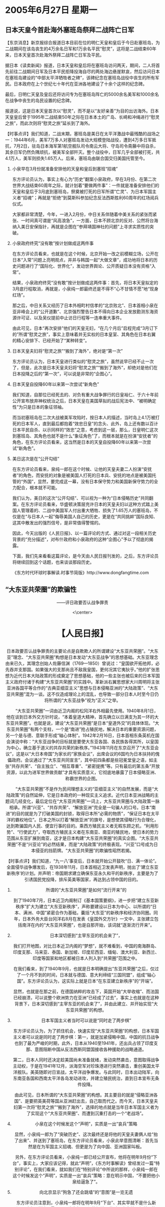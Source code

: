 # -*- org -*-

# Time-stamp: <2011-08-04 00:33:08 Thursday by ldw>

#+OPTIONS: ^:nil author:nil timestamp:nil creator:nil H:2

#+STARTUP: indent

* 2005年6月27日 星期一

  

** 日本天皇今首赴海外塞班岛祭拜二战阵亡日军

【东京消息】新京报综合报道日本目前在位的明仁天皇和皇后于今日赴塞班岛，为二战期间在该岛丧生的4万余名日军和1万余名平民“慰灵”，这将是二战结束60年来，日本天皇首次赴海外祭拜二战阵亡日军及平民。

据日本《读卖新闻》报道，日本天皇和皇后将在塞班岛访问两天，期间，二人将首先前往二战期间日军及日本平民拒降投海自尽的两处海边悬崖默哀，然后访问日本在塞班岛建设的“中部太平洋牺牲者之碑”，该碑纪念在塞班岛战役中丧生的所有军民。日本政府在上个世纪七十年代在亚洲各地建设了十余个这样的纪念碑。

最后，日明仁天皇及皇后还将访问专为在塞班岛阵亡的5000余名美军和1000余名在战争中丧生的岛民设置的纪念碑。

报道说，这是日本天皇首次以“慰灵”，而不是以“友好亲善”为目的出访海外。日本天皇皇后曾于1995年二战结束50年之际在日本本土的广岛、长崎和冲绳进行“慰灵之旅”，而此次则将“慰灵之旅”延长到了海外。



【时事点评】我们知道，二战末期，塞班岛是美日在太平洋激战中最残酷的战场之一：1944年6月，美军7万多人对塞班岛发动大规模登陆战役，遭到4万多日军抵抗，7月2日，驻岛日本海军第1航空舰队司令南云大将、守岛司令斋藤中将自杀，其余日军仍然负隅顽抗，被美军全部歼灭。整个战役中，日军几乎全部被打死，共4.1万人，美军则损失1.65万人。后来，塞班岛由联合国交归美国托管至今。


*** 小泉早在3月份就准备安排他的天皇和皇后到塞班“招魂”

东方评论员认为，事实上有心为“历史”翻案小泉政府，早在3月份、在第二次世界大战结束60周年之际，就计划着“要做两件事”：一件就是准备安排他们的天皇和皇后于3月底到塞班岛，祭奠被打死的日军所谓“亡灵”、为日本军国主义者“招魂”；再就是“拒绝”到莫斯科参加纪念反法西斯胜利60周年的红场阅兵仪式。

大家都非常清楚，今年，一进入2月份，中日关系伴随着中美关系的紧张而紧张、一时间真可谓是“风高浪急”，一方面，日本不顾北京的反对、公然将台海纳入美日安保指针，再就是企图在“参拜靖国神社的问题”上寻求实质性的突破。


*** 小泉政府终究“没有敢”按计划做成这两件事

在东方评论员看来，也就是在这个时候，北京开始一改之前模糊立场，公开在日本“入常”问题上亮明观点，并并与韩国一起“大做文章”，成功地将日本的历史问题进行了“国际化、世界化”，发动世界舆论、公开质疑日本没有资格“入常”。

结果，小泉政府终究“没有敢”按计划做成这两件事：首先，将日本天皇拟定的3月底行程取消，再就是，小泉纯一郎最终还是不得不“心不甘情不愿”地“现身红场”。

那之后，中日关系又经历了日本外相町村信孝的“北京败北”、日本首相小泉在亚非峰会上的“公开道歉”、北京强烈警告日本不得向日本企业发放勘测东海资源许可证、以及吴仪提前中止访日行程等一连串重大事件。

由此可见，日本“再次安排”他们的天皇无妇，“在几个月后”启程完成“3月订下的”所谓“慰灵之旅”，事实上意味着并无实权的日本皇室、其角色在日本右翼的精心安排下、已经开始了“某种转变”。


*** 日本天皇夫妇将“慰灵之旅”“搬到了海外”，绝对是“第一次”

东方评论员认为，日本天皇进行类似的“慰灵之旅”，虽然说早已经不止一次了，但是，此次是日本天皇夫妇将“慰灵之旅”“搬到了海外”，却绝对是他们在日本投降之后的“第一次”，可以说是非常的“企图心”。


*** 日本天皇自投降60年以来第一次尝试“新角色”

我们知道，自那位已经死去的、对负有重大战争罪行的日皇裕仁、于六十年前公开宣布放弃神权统治之后，日本天皇在美国草拟的战后宪法中、“被明确定性”为只是日本的象征领袖。

而当初塞班岛在二次大战被美军攻陷时，按日本人的描述，当时岛上4.1万被打死的日本军人，直到最后都抱着“效忠日皇”的念头、此外，岛上还有数以百计日本平民自杀、以示同样的“效忠”之意，考虑到这一层，那么，日皇明仁这次到塞班岛、其角色也就不是什么“象征角色”了，而根本就是在扮演“安抚者”的角色，在东方评论员看来，这当然是日本的天皇自投降60年以来第一次尝试“新角色”。

*** 美日这次是在“公开勾结”

在东方评论员看来，泉纯一郎在这个时候、让他的天皇夫妻二人扮演“安抚者”的角色，而安抚的对象是被美国人打死的日本兵、安抚的地点是被美国托管的“外国”，显然，要完成这一幕，没有日本保守势力和美国新保守势力的全力配合，根本就不可能。

我们认为，美日的这次“公开勾结”、可以视为一种为“日本侵略历史”共同翻案。在东方评论员看来，华盛顿决策层充许日本的天皇夫妇以这种方式踏上美国人管理着的、二战中美国军人付出重大牺牲、损失了1.65万人的塞班岛，不仅是在“与日本人一起”侮辱美国人自己的历史，更是在“共同挑衅”国际良知、这其中散发出的强烈信号，是非常值得警惕的。

因此，今天出版的《人民日报》、以一篇评论的方式、通过对这一段相关历史背景的“充分描述”，对布什政府和小泉政府的这种“企图心”予以了彻底的揭露。

下面，我们先来看看这篇评论，是今天由人民日报刊发的，之后，东方评论员将继续回到这个话题，也来谈谈那段历史。

《东方时代环球时事解读.时事节简版》http://www.dongfangtime.com

** “大东亚共荣圈”的欺骗性
#+HTML:<center>
——评日政要否认战争罪责
#+HTML:<\center>

#+HTML:<h1>
【人民日报】
#+HTML:</h1>
日本政要否认战争罪责的主要论点是自欺欺人的所谓建设“大东亚共荣圈”。“大东亚”理念、“大东亚共荣圈”构想是日本发动“大东亚战争”的思想基础。大东亚理念由来已久，其理念创始人佐藤信渊（1769—1850）曾说过：“皇国欲开拓他邦，必先吞并支那国。如果强大的支那尚且不敌我皇国，更何况其它夷狄乎。”他的扩张思想为近代日本大陆政策的形成奠定了思想基础，他的一些主张也被后来的日本军国主义政府付诸于构建“大东亚共荣圈”的实践中。革新派右翼思想家大川周明将主张亚洲各国平等合作的“古典亚细亚主义”思想与日本侵略亚洲的“大陆政策”、“大东亚共荣圈”混为一谈。这不仅造成理论上的混乱，也导致一部分日本人时至今日仍将所谓的“大东亚战争”视为“正义”之举。


　　“大东亚共荣圈”一词由近卫内阁的松冈洋右外相最先使用。1940年8月1日，他在谈到日本外交方针时说，“本着皇道大精神，首先确立以日满支为其一环的大东亚共荣圈”。也就是说，建设“大东亚共荣圈”是日本“皇道外交”的具体体现。“大东亚共荣圈”有两个支柱，一个是“南进”抢占殖民地，解决日本的重要资源问题，另一个是与德、意联手形成“轴心体制”。1942年2月16日，日本首相东条英机在国会演说中称：“大东亚战争的目标就是要使大东亚各国、各民族各得其所，以皇国为中心，确立基于道义的共存共荣的新秩序。”1943年11月在东京召开了“大东亚会议”，这是以“大日本帝国”为家长的“家族会议”，出席会议的6国均为日本扶持的傀儡政府。会议通过了“大东亚共同宣言”，其中前四条都是些冠冕堂皇之语，如主张“共存共荣”、“自主独立”、“相互尊重”、“紧密提携”等。只有最后的第五条“开放资源，以此为进军世界做贡献”才具有实质意义，它彻底地暴露了日本侵略亚洲、称霸世界的企图。


　　“大东亚共荣圈”不是作为民间理想主义的“亚细亚主义”的自然发展，而是“大陆政策”的自然延伸，它是日本政府的一种现实主义追求。近代日本亚洲战略的主题词几经变化，最后定位在“大东亚共荣圈”一词上，大东亚共荣圈与大陆政策一脉相承。所谓“兴亚”、“共存共荣”、“解放亚洲”完全是一句骗人的口号。日本“南进”的目的就是为了打破美国的封锁，取得日本所“必需的物质”，“保证日本在太平洋的霸权地位”。日本之所以打着“解放亚洲”的旗号，是想使其侵略行为合理化，达到欺骗国内人民、便宜行事的目的。乘西方殖民主义者无暇东顾之机，“利用形势”、“行使武力”，夺取西方殖民主义者在东南亚、南亚的殖民地，使日本的势力范围从东亚扩展到南亚，这才是日本构建“大东亚共荣圈”的真实企图。“大东亚共荣圈”不是“兴亚论”的必然结果，而是“大陆政策”的终极表现。“兴亚”口号成为日本侵亚的挡箭牌。“大东亚共荣圈”的欺骗性昭然若揭。


【时事点评】我们知道，“九一八’事变后，日本就开始公开鼓吹“日、满一体论”。全面侵华战争爆发后，在1938年11月，日本首相近卫发表声明，抛出了‘建立东亚新秩序’的计划。并声明：帝国期求建立确保东亚永久和平的新秩序，主要是为了引诱国民党投降，排斥英美等国家，再达到占领中国的目的。


*** 所谓的“大东亚共荣圈”是如何“流行开来”的


到了1940年7月，日本近卫内阁制订《基本国策要纲》，进一步把“建立东亚新秩序”扩大为建立“大东亚新秩序”，声称要建设以日本为中心、以所谓的“日本、满洲、中国”紧密合作为基础，囊括“大东亚”的新秩序和经济协同圈。同年，日本外务大臣台冈洋右8月在发表《皇国外交方针》一文中，主张建立包括南洋在内的“大东亚共荣圈”，也是自那开始，该词就“逐渐流行开来”。


*** 日本深切感到“主宰东亚的机会来了”，

我们打开地图，对比日本近卫内阁的“梦想”，就不难看到，中国的南海群岛、印度支那、马来亚、泰国、新加坡、印度尼西亚、缅甸、澳大利亚、新西兰、印度等国家和地区都被日本人列入到“共荣圈”范围之中。

在我们看来，到了1940年9月，也就是日本明确提出“东亚共荣圈”之后，仅过了一个月不到的时间，日本就与德国、意大利缔结“三国同盟”，组成“轴心国”。东方评论员认为，这实际上就是日本“在东亚建立新秩序”的“开端”。

显然，也就是在那之前，在德国纳粹的攻击下，英国开始“大举收缩”、而法国已经崩溃，可以说整个欧洲势力在亚洲“已经成了过去”，事实上也就是在这种背景下，日本深切感到“主宰东亚的机会来了”，并由此建立、并开始实现“大东亚共荣圈”的构想。


*** 日本军国主义者当时可以说是“同时走了两步棋”

东方评论员认为，为了抓住机会，快速实现“大东亚共荣圈”的构想，日本军国主义者可以说是同时走了两步棋：第一，就是加紧侵略中国，中国的抗日战争也到了最为严峻的时期，此外，日本从1940至1941年，还出兵占领了印度支那、意图阻断中国从反法西斯同盟国接收各种援助的战略通道。

第二，日本人同时还决定趁美国尚未准备就绪，发动突然袭击，意图取得战争主动权，于是在1941年12月，派海空军对珍珠港进行突然袭击，重创美国太平洋舰队。美英随即对日宣战，太平洋战争爆发。与此同时，日本出动陆军，向东南亚各国和西南太平洋各岛发动进攻，并建立殖民统治，直到日本宣布无条件投降。

由此可见，日本所谓的“大东亚共荣圈”的构想。其主要目的就是“侵略亚洲各国”、是要把英美荷等国从亚洲赶出去，自己取而代之。而今天，日本天皇夫妇第一次将“慰灵之旅”“搬到了海外”，选择的地点就是当年日本军国主义者为了实现这个“大东亚共荣圈”、而遭到沉重打击的一个“老战场”。


*** 小泉在这个时候发这个“声明”，实质是一出“哀兵”策略

显然，小泉纯一郎为了“突破历史”、这次最终还是将他的天皇夫妻俩人给“抬了出来”、并送到了塞班岛，在东方评论员看来，小泉此举意图清晰：首先当然是在为军国主义招魂、但更是为了向中国、亚洲国家叫板。

另外，在东方评论员看来，小泉纯一郎已经公开宣布，他将在明年9月份“下台”，事实上，大家应该记得，就此“声明”，《东方时事解读》曾经发过一篇“特别评论”，在我们看来，就如我们在“特别评论”中所说的那样，小泉纯一郎在这个时候发这个“声明”，实质是一出“哀兵”策略：意在明示中国，“不要把他小泉给逼急了”。


*** 向北京显示“狗急了还会跳墙”的“意图”是一览无遗

东方评论员注意到，小泉纯一郎将在明年9月“下台”、其实早就不是什么新闻，对这一说法、最早可见诸去年7月份的报端。当时，小泉纯一郎就因执意“二访”朝鲜、与韩国一道、寻求与朝鲜建立外交关系、并因此而为布什“所不待见”。

事实上，就在那个“看着布什脸色”、也准备前去平壤“再见金正日”的日子里，小泉纯一郎就曾经非常强硬地表示过“他要下台”的话、显然，那一次，小泉纯一郎是说给布什听的。结果，小泉纯一郎果真到了平壤，而布什倒也真没有说什么“不好听的话”。

因此，在时隔一年，小泉似乎在故技重演，挑在中日关系最紧张的时候“再次宣布自己将下台”，其向北京显示“狗急了还会跳墙”的“意图”是一览无遗。说白了，因为北京已经“看轻”了小泉，小泉纯一郎这是有意以“破罐子破摔”的姿态做最后一搏。


*** 中国最具权威的官方媒体发“抢在同一天”发这篇文章的“几层意思”

搞清楚了小泉纯一郎的“企图心”，在东方评论员看来，中国最具权威的官方媒体、抢在日本天皇夫妇以“安抚者”的身份去塞班岛的同天、发表这篇揭露“大东亚共荣圈”的文章，自然不是偶然的巧合，我们认为，起码有这么几层意思：第一，当然是在为日本天皇夫妻二人的塞班岛之行“喝倒彩”，因为对这样的事情，不仅中国政府必须表明自己的立场、中国的媒体也必须表明自己的立场：北京是在警告对手、而媒体方面则是为了给国内舆论“定调”；

第二，是提醒当年被日本军国主义圈在“大东亚共荣圈”内受害国家的警惕。我们注意到，文章认为，日本“南进”的目的就是为了打破美国的封锁，取得日本所“必需的物质”，“保证日本在太平洋的霸权地位”，这些话显然是说给美国人听的，要这些包括美国人在内的受害者、警惕日本重走军国主义的企图心、以及因此给“中美两国”的国家利益“都可能带来巨大的危害”。


*** 揭露日想成“普通国家”的“企图心”，所谓“大东亚共荣圈”就是极好的“着力点”

因此，东方评论员认为，要继续将“日本的历史真面目”在国际上广而吿之，要将日本想成为“普通国家”的“企图心”加以彻底揭露，这个让中国、美国、以及亚洲国家都遭受重大损失的所谓“大东亚共荣圈”、就是一个极好的“着力点”。

而所谓的“大东亚共荣圈”、就为中国与许多亚洲国家提供了一个“共同批判”日本那段“丑恶历史”、以及今天“拒不认罪”的“丑恶面目”的平台。


*** 北京如何确定纪念规模与方式，将是中日关系极其重要风向标

在东方评论员看来，就如我们之前所说的那样，再过不到两个月的时间，就是“中国人民纪念抗日战争胜利60周年”的日子了，也就是亚洲许多国家纪念日本无条件投降的日子，在余下的时间里，蓄意如何确定这次纪念活动的规模与纪念方式，将是中日关系的一个极其重要风向标、也是日本在历史问题上何去何从的风向标。


*** 这是北京在为新一轮的、“敲打日本”发出的信号

第三，恐怕也是最重要的，这也是北京在向日本社会展现出的强硬态度、为新一轮“敲打日本”发出的信号。在东方评论员看来，日本保守势力既然敢在历史问题上挑衅北京，也就不怕所谓的“政冷”，在则强硬的小泉在4月份“被迫道歉”，显然是惧怕“政冷”扩散到了“经冷”。

事实上，日本经济界在3、4月份中，因日本政府参拜靖国神社、修改教科书、公然插手台湾问题而激起中国民众的“反日情绪”中，其损失不可谓不小，因此，东方评论员不排除中国民众的“反日情绪”会因日本右翼的挑衅行为而再次被激发，从而给日本经济更大的打击。在东方评论员看来，中日关系在这两个月中、不仅会是国际政治关注的集中，更可能成为世界经济界关注的焦点。

事实上，类似的风声已经见诸报端了，我们先来读一份海外媒体的消息，说的是日本自民党前干事长加藤纮一从北京带话、警告小泉纯一郎：如果小泉今年继续到靖国神社参拜，将会给日本经济带来严重的打击。稍后，东方评论员将继续这个话题。

《东方时代环球时事解读.时事节简版》http://www.dongfangtime.com
